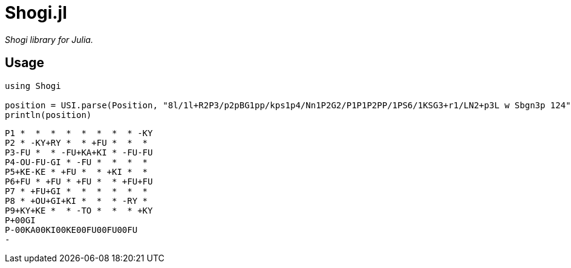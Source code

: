 = Shogi.jl

_Shogi library for Julia._

## Usage

[source, julia]
----
using Shogi

position = USI.parse(Position, "8l/1l+R2P3/p2pBG1pp/kps1p4/Nn1P2G2/P1P1P2PP/1PS6/1KSG3+r1/LN2+p3L w Sbgn3p 124")
println(position)
----

[source, txt]
----
P1 *  *  *  *  *  *  *  * -KY
P2 * -KY+RY *  * +FU *  *  * 
P3-FU *  * -FU+KA+KI * -FU-FU
P4-OU-FU-GI * -FU *  *  *  * 
P5+KE-KE * +FU *  * +KI *  * 
P6+FU * +FU * +FU *  * +FU+FU
P7 * +FU+GI *  *  *  *  *  * 
P8 * +OU+GI+KI *  *  * -RY * 
P9+KY+KE *  * -TO *  *  * +KY
P+00GI
P-00KA00KI00KE00FU00FU00FU
-
----